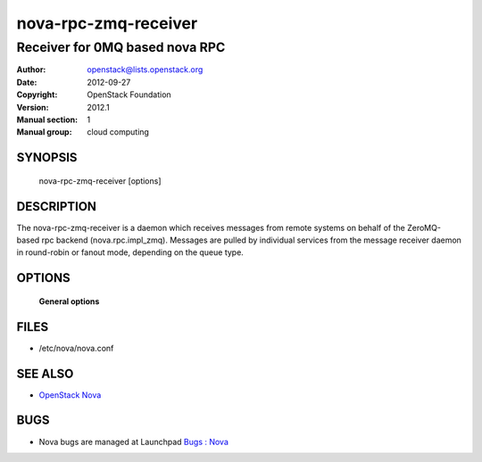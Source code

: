 =======================
nova-rpc-zmq-receiver
=======================

-----------------------------------
Receiver for 0MQ based nova RPC
-----------------------------------

:Author: openstack@lists.openstack.org
:Date:   2012-09-27
:Copyright: OpenStack Foundation
:Version: 2012.1
:Manual section: 1
:Manual group: cloud computing

SYNOPSIS
========

  nova-rpc-zmq-receiver [options]

DESCRIPTION
===========

The nova-rpc-zmq-receiver is a daemon which receives messages from remote
systems on behalf of the ZeroMQ-based rpc backend (nova.rpc.impl_zmq).
Messages are pulled by individual services from the message receiver daemon
in round-robin or fanout mode, depending on the queue type.

OPTIONS
=======

 **General options**

FILES
========

* /etc/nova/nova.conf

SEE ALSO
========

* `OpenStack Nova <http://nova.openstack.org>`__

BUGS
====

* Nova bugs are managed at Launchpad `Bugs : Nova <https://bugs.launchpad.net/nova>`__
